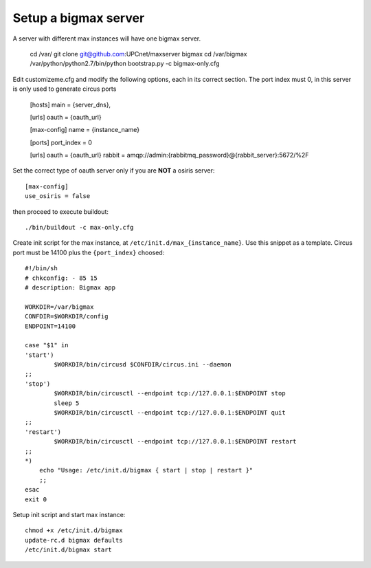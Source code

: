 Setup a bigmax server
=========================

A server with different max instances will have one bigmax server.

    cd /var/
    git clone git@github.com:UPCnet/maxserver bigmax
    cd /var/bigmax
    /var/python/python2.7/bin/python bootstrap.py -c bigmax-only.cfg

Edit customizeme.cfg and modify the following options, each in its correct section. The port index must 0, in this server is only used to generate circus ports

    [hosts]
    main = {server_dns},

    [urls]
    oauth = {oauth_url}

    [max-config]
    name = {instance_name}

    [ports]
    port_index = 0

    [urls]
    oauth = {oauth_url}
    rabbit = amqp://admin:{rabbitmq_password}@{rabbit_server}:5672/%2F

Set the correct type of oauth server only if you are **NOT** a osiris server::

    [max-config]
    use_osiris = false

then proceed to execute buildout::

    ./bin/buildout -c max-only.cfg


Create init script for the max instance, at ``/etc/init.d/max_{instance_name}``. Use this snippet as a template. Circus port must be 14100 plus the ``{port_index}`` choosed::

    #!/bin/sh
    # chkconfig: - 85 15
    # description: Bigmax app

    WORKDIR=/var/bigmax
    CONFDIR=$WORKDIR/config
    ENDPOINT=14100

    case "$1" in
    'start')
            $WORKDIR/bin/circusd $CONFDIR/circus.ini --daemon
    ;;
    'stop')
            $WORKDIR/bin/circusctl --endpoint tcp://127.0.0.1:$ENDPOINT stop
            sleep 5
            $WORKDIR/bin/circusctl --endpoint tcp://127.0.0.1:$ENDPOINT quit
    ;;
    'restart')
            $WORKDIR/bin/circusctl --endpoint tcp://127.0.0.1:$ENDPOINT restart
    ;;
    *)
        echo "Usage: /etc/init.d/bigmax { start | stop | restart }"
        ;;
    esac
    exit 0


Setup init script and start max instance::

    chmod +x /etc/init.d/bigmax
    update-rc.d bigmax defaults
    /etc/init.d/bigmax start
